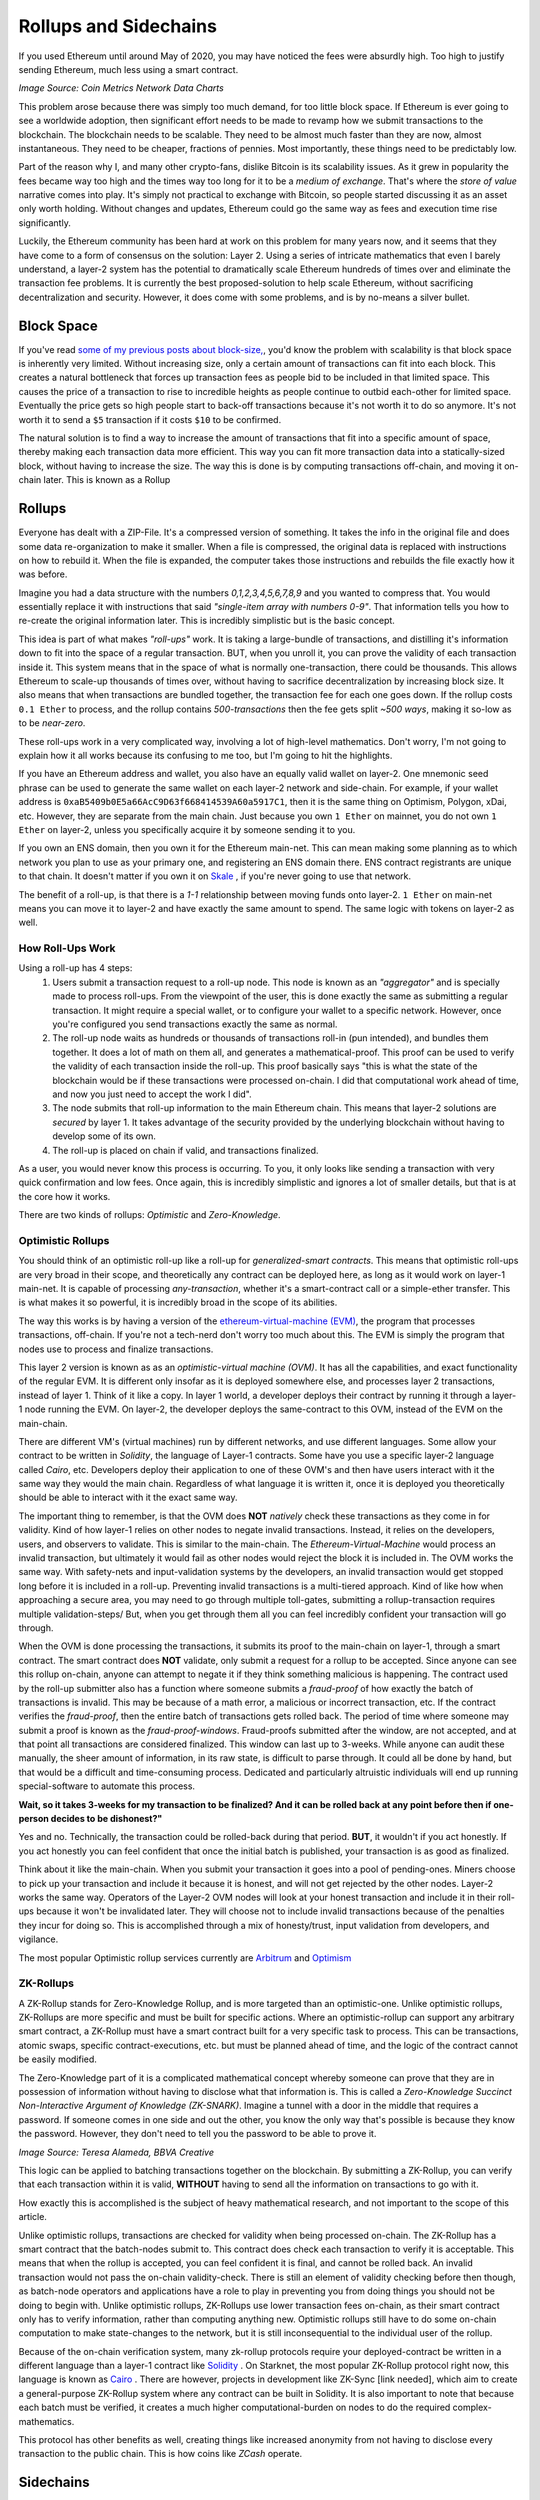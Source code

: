 Rollups and Sidechains
=======================

If you used Ethereum until around May of 2020, you may have noticed the fees were absurdly high. Too high to justify sending Ethereum, much less using a smart contract.

.. image:: images/Gasfeeshistory.png

*Image Source: Coin Metrics Network Data Charts*

This problem arose because there was simply too much demand, for too little block space. If Ethereum is ever going to see a worldwide adoption, then significant effort needs to be made to revamp how we submit transactions to the blockchain. The blockchain needs to be scalable. They need to be almost much faster than they are now, almost instantaneous. They need to be cheaper, fractions of pennies. Most importantly, these things need to be predictably low.

Part of the reason why I, and many other crypto-fans, dislike Bitcoin is its scalability issues. As it grew in popularity the fees became way too high and the times way too long for it to be a *medium of exchange*. That's where the *store of value* narrative comes into play. It's simply not practical to exchange with Bitcoin, so people started discussing it as an asset only worth holding. Without changes and updates, Ethereum could go the same way as fees and execution time rise significantly.

Luckily, the Ethereum community has been hard at work on this problem for many years now, and it seems that they have come to a form of consensus on the solution: Layer 2. Using a series of intricate mathematics that even I barely understand, a layer-2 system has the potential to dramatically scale Ethereum hundreds of times over and eliminate the transaction fee problems. It is currently the best proposed-solution to help scale Ethereum, without sacrificing decentralization and security. However, it does come with some problems, and is by no-means a silver bullet.

Block Space
------------

If you've read `some of my previous posts about block-size, <https://thecryptoconundrum.net/ethereum_explained/gas.html#block-size>`_, you'd know the problem with scalability is that block space is inherently very limited. Without increasing size, only a certain amount of transactions can fit into each block. This creates a natural bottleneck that forces up transaction fees as people bid to be included in that limited space. This causes the price of a transaction to rise to incredible heights as people continue to outbid each-other for limited space. Eventually the price gets so high people start to back-off transactions because it's not worth it to do so anymore. It's not worth it to send a ``$5`` transaction if it costs ``$10`` to be confirmed.

The natural solution is to find a way to increase the amount of transactions that fit into a specific amount of space, thereby making each transaction data more efficient. This way you can fit more transaction data into a statically-sized block, without having to increase the size. The way this is done is by computing transactions off-chain, and moving it on-chain later. This is known as a Rollup

Rollups
--------

Everyone has dealt with a ZIP-File. It's a compressed version of something. It takes the info in the original file and does some data re-organization to make it smaller. When a file is compressed, the original data is replaced with instructions on how to rebuild it. When the file is expanded, the computer takes those instructions and rebuilds the file exactly how it was before.

Imagine you had a data structure with the numbers *0,1,2,3,4,5,6,7,8,9* and you wanted to compress that. You would essentially replace it with instructions that said *"single-item array with numbers 0-9"*. That information tells you how to re-create the original information later. This is incredibly simplistic but is the basic concept.

This idea is part of what makes *"roll-ups"* work. It is taking a large-bundle of transactions, and distilling it's information down to fit into the space of a regular transaction. BUT, when you unroll it, you can prove the validity of each transaction inside it. This system means that in the space of what is normally one-transaction, there could be thousands. This allows Ethereum to scale-up thousands of times over, without having to sacrifice decentralization by increasing block size. It also means that when transactions are bundled together, the transaction fee for each one goes down. If the rollup costs ``0.1 Ether`` to process, and the rollup contains *500-transactions* then the fee gets split *~500 ways*, making it so-low as to be *near-zero*.

These roll-ups work in a very complicated way, involving a lot of high-level mathematics. Don't worry, I'm not going to explain how it all works because its confusing to me too, but I'm going to hit the highlights.

If you have an Ethereum address and wallet, you also have an equally valid wallet on layer-2. One mnemonic seed phrase can be used to generate the same wallet on each layer-2 network and side-chain. For example, if your wallet address is ``0xaB5409b0E5a66AcC9D63f668414539A60a5917C1``, then it is the same thing on Optimism, Polygon, xDai, etc. However, they are separate from the main chain. Just because you own ``1 Ether`` on mainnet, you do not own ``1 Ether`` on layer-2, unless you specifically acquire it by someone sending it to you.

If you own an ENS domain, then you own it for the Ethereum main-net. This can mean making some planning as to which network you plan to use as your primary one, and registering an ENS domain there. ENS contract registrants are unique to that chain. It doesn't matter if you own it on `Skale <https://skale.network/>`_ , if you're never going to use that network.

The benefit of a roll-up, is that there is a *1-1* relationship between moving funds onto layer-2. ``1 Ether`` on main-net means you can move it to layer-2 and have exactly the same amount to spend. The same logic with tokens on layer-2 as well.

How Roll-Ups Work
*********************
Using a roll-up has 4 steps:
  #. Users submit a transaction request to a roll-up node. This node is known as an *"aggregator"* and is specially made to process roll-ups. From the viewpoint of the user, this is done exactly the same as submitting a regular transaction. It might require a special wallet, or to configure your wallet to a specific network. However, once you're configured you send transactions exactly the same as normal.
  #. The roll-up node waits as hundreds or thousands of transactions roll-in (pun intended), and bundles them together. It does a lot of math on them all, and generates a mathematical-proof. This proof can be used to verify the validity of each transaction inside the roll-up. This proof basically says "this is what the state of the blockchain would be if these transactions were processed on-chain. I did that computational work ahead of time, and now you just need to accept the work I did".
  #. The node submits that roll-up information to the main Ethereum chain. This means that layer-2 solutions are *secured* by layer 1. It takes advantage of the security provided by the underlying blockchain without having to develop some of its own.
  #. The roll-up is placed on chain if valid, and transactions finalized.

As a user, you would never know this process is occurring. To you, it only looks like sending a transaction with very quick confirmation and low fees. Once again, this is incredibly simplistic and ignores a lot of smaller details, but that is at the core how it works.

There are two kinds of rollups: *Optimistic* and *Zero-Knowledge*.

Optimistic Rollups
*******************
You should think of an optimistic roll-up like a roll-up for *generalized-smart contracts*. This means that optimistic roll-ups are very broad in their scope, and theoretically any contract can be deployed here, as long as it would work on layer-1 main-net. It is capable of processing *any-transaction*, whether it's a smart-contract call or a simple-ether transfer. This is what makes it so powerful, it is incredibly broad in the scope of its abilities.

The way this works is by having a version of the `ethereum-virtual-machine (EVM) <https://thecryptoconundrum.net/ethereum_explained/developers_corner.html#ethereum-virtual-machine>`_, the program that processes transactions, off-chain. If you're not a tech-nerd don't worry too much about this. The EVM is simply the program that nodes use to process and finalize transactions.

This layer 2 version is known as as an *optimistic-virtual machine (OVM)*. It has all the capabilities, and exact functionality of the regular EVM. It is different only insofar as it is deployed somewhere else, and processes layer 2 transactions, instead of layer 1. Think of it like a copy. In layer 1 world, a developer deploys their contract by running it through a layer-1 node running the EVM. On layer-2, the developer deploys the same-contract to this OVM, instead of the EVM on the main-chain.

There are different VM's (virtual machines) run by different networks, and use different languages. Some allow your contract to be written in *Solidity*, the language of Layer-1 contracts. Some have you use a specific layer-2 language called *Cairo*, etc. Developers deploy their application to one of these OVM's and then have users interact with it the same way they would the main chain. Regardless of what language it is written it, once it is deployed you theoretically should be able to interact with it the exact same way.

The important thing to remember, is that the OVM does **NOT** *natively* check these transactions as they come in for validity. Kind of how layer-1 relies on other nodes to negate invalid transactions. Instead, it relies on the developers, users, and observers to validate. This is similar to the main-chain. The *Ethereum-Virtual-Machine* would process an invalid transaction, but ultimately it would fail as other nodes would reject the block it is included in. The OVM works the same way. With safety-nets and input-validation systems by the developers, an invalid transaction would get stopped long before it is included in a roll-up. Preventing invalid transactions is a multi-tiered approach. Kind of like how when approaching a secure area, you may need to go through multiple toll-gates, submitting a rollup-transaction requires multiple validation-steps/ But, when you get through them all you can feel incredibly confident your transaction will go through.

When the OVM is done processing the transactions, it submits its proof to the main-chain on layer-1, through a smart contract. The smart contract does **NOT** validate, only submit a request for a rollup to be accepted. Since anyone can see this rollup on-chain, anyone can attempt to negate it if they think something malicious is happening. The contract used by the roll-up submitter also has a function where someone submits a *fraud-proof* of how exactly the batch of transactions is invalid. This may be because of a math error, a malicious or incorrect transaction, etc. If the contract verifies the *fraud-proof*, then the entire batch of transactions gets rolled back. The period of time where someone may submit a proof is known as the *fraud-proof-windows*. Fraud-proofs submitted after the window, are not accepted, and at that point all transactions are considered finalized. This window can last up to 3-weeks. While anyone can audit these manually, the sheer amount of information, in its raw state, is difficult to parse through. It could all be done by hand, but that would be a difficult and time-consuming process. Dedicated and particularly altruistic individuals will end up running special-software to automate this process.

.. image:: images/optimistic_rollup.png

**Wait, so it takes 3-weeks for my transaction to be finalized? And it can be rolled back at any point before then if one-person decides to be dishonest?"**

Yes and no. Technically, the transaction could be rolled-back during that period. **BUT**, it wouldn't if you act honestly. If you act honestly you can feel confident that once the initial batch is published, your transaction is as good as finalized.

Think about it like the main-chain. When you submit your transaction it goes into a pool of pending-ones. Miners choose to pick up your transaction and include it because it is honest, and will not get rejected by the other nodes. Layer-2 works the same way. Operators of the Layer-2 OVM nodes will look at your honest transaction and include it in their roll-ups because it won't be invalidated later. They will choose not to include invalid transactions because of the penalties they incur for doing so. This is accomplished through a mix of honesty/trust, input validation from developers, and vigilance.

The most popular Optimistic rollup services currently are `Arbitrum <https://developer.offchainlabs.com/docs/rollup_basics>`_ and `Optimism <https://zerocap.com/optimism-the-new-scaling-solution-for-ethereum/>`_

ZK-Rollups
***********

A ZK-Rollup stands for Zero-Knowledge Rollup, and is more targeted than an optimistic-one. Unlike optimistic rollups, ZK-Rollups are more specific and must be built for specific actions. Where an optimistic-rollup can support any arbitrary smart contract, a ZK-Rollup must have a smart contract built for a very specific task to process. This can be transactions, atomic swaps, specific contract-executions, etc. but must be planned ahead of time, and the logic of the contract cannot be easily modified.

The Zero-Knowledge part of it is a complicated mathematical concept whereby someone can prove that they are in possession of information without having to disclose what that information is. This is called a *Zero-Knowledge Succinct Non-Interactive Argument of Knowledge (ZK-SNARK)*. Imagine a tunnel with a door in the middle that requires a password. If someone comes in one side and out the other, you know the only way that's possible is because they know the password. However, they don't need to tell you the password to be able to prove it.

.. image:: images/zk_diagram.png

*Image Source: Teresa Alameda, BBVA Creative*

This logic can be applied to batching transactions together on the blockchain. By submitting a ZK-Rollup, you can verify that each transaction within it is valid, **WITHOUT** having to send all the information on transactions to go with it.

How exactly this is accomplished is the subject of heavy mathematical research, and not important to the scope of this article.

Unlike optimistic rollups, transactions are checked for validity when being processed on-chain. The ZK-Rollup has a smart contract that the batch-nodes submit to. This contract does check each transaction to verify it is acceptable. This means that when the rollup is accepted, you can feel confident it is final, and cannot be rolled back. An invalid transaction would not pass the on-chain validity-check. There is still an element of validity checking before then though, as batch-node operators and applications have a role to play in preventing you from doing things you should not be doing to begin with. Unlike optimistic rollups, ZK-Rollups use lower transaction fees on-chain, as their smart contract only has to verify information, rather than computing anything new. Optimistic rollups still have to do some on-chain computation to make state-changes to the network, but it is still inconsequential to the individual user of the rollup.

Because of the on-chain verification system, many zk-rollup protocols require your deployed-contract be written in a different language than a layer-1 contract like `Solidity <https://docs.soliditylang.org/en/v0.8.7/>`_ . On Starknet, the most popular ZK-Rollup protocol right now, this language is known as `Cairo <https://www.cairo-lang.org/>`_ . There are however, projects in development like ZK-Sync [link needed], which aim to create a general-purpose ZK-Rollup system where any contract can be built in Solidity. It is also important to note that because each batch must be verified, it creates a much higher computational-burden on nodes to do the required complex-mathematics.

This protocol has other benefits as well, creating things like increased anonymity from not having to disclose every transaction to the public chain. This is how coins like *ZCash* operate.

Sidechains
-----------

You might have heard of something called a "Side-Chain". This is something that works VERY-similarly to Ethereum but is *not* Ethereum. A side-chain is simply an independent blockchain, that uses various elements of Ethereum within it. When you use a side-chain, you are not using Ethereum. Each side chain has its own native-coin that is used to pay transaction fees. Almost all of the main ethereum wallets support transactions on side-chains however. A side-chain operates in parallel to Ethereum, constantly reporting information back to it. However, it has its own applications, native tokens, consensus mechanisms, etc. When using a side chain, sending transactions and interacting with Dapps is **exactly** the same as the Ethereum *mainnet*, with a few configurations beforehand. All Ethereum addresses exist on every side-chain. Your seed-phrase can be used to access the same address on every sidechain. Most of the popular wallet softwares are compatible with sidechains as well, and can be accessed with very little configuration.

The most popular is known as *Polygon (MATIC)*. Polygon is the name of the chain, and coin, and its symbol is *MATIC*. They are the same thing. Kind of how Ethereum is the name of the platform, and *Ether* is the name of the native-coin.

The benefit of using a side chain is that they implement different ideas that are yet to be included on the Ethereum main chain. For example, Polygon scales faster than Ethereum, because it uses a proposed solution known as `Plasma <https://docs.ethhub.io/ethereum-roadmap/layer-2-scaling/plasma/>`_ as well as a version of *Proof of Stake*, deployed before the Ethereum mainnet. This allow them to operate with more throughput and lower fees than Ethereum, through experimental features. Similarly, some of them have done this by sacrificing on things like decentralization, ease of use, etc. I'm not going to elaborate on how Plasma works, as it's not important right now.

 By reporting information back and forth, they can benefit from utilizing existing software and infrastructure without having to build their own. For example, a smart-contract can be deployed onto Polygon, from Ethereum, with **ZERO code-changes**. As a developer this is a huge draw, especially as many side-chains include very-low fees. Similarly, existing Ethereum-wallets can be utilized to work with side-chains with *minimal-configurations*. If they were to be their own blockchain, it would mean developing new tools and software from-scratch, which is a very costly and time-consuming endeavor. Similarly, it allows people to move easily move-funds between networks if needed. A stand-alone blockchain would have no native-interoperability with the main Ethereum chain.

To get your coins onto this network so they can be spent, you may have to use something called a bridge. A bridge is simply a set of smart contracts existing on each chain. You deposit funds into a contract on one-chain, and then withdraw an equal-value amount of tokens on the other.

For example, if you send ``1 MATIC`` token on the Ethereum mainnet to the bridge contract, then your Polygon wallet will be credited with the same amount, spendable exactly the same. However, when you send Ether into the side-chain bridge, the protocol will mint an *equivalent-value of MATIC Coins*. Depositing ``1 Ether`` into Polygon may mean you receive ``3,000 MATIC``, but the USD-value of the two-coins should be equivalent (or at least very close). This is because Ether has no use in the Polygon ecosystem, and MATIC has none in Ethereum. You can still use a tokenized-version of Ether in Polygon, but you can't pay transaction fees with it. The opposite is true with Matic on Ethereum, you can use MATIC token for things, but fees must be paid in Ether. It is a token that has a dollar value, and can be traded, but until you move it to its native-chain, it doesn't do much. If you deposit ``3000 MATIC`` onto the Polygon side of the bridge, you should get back ``1 Ether`` on Ethereum. If you have ``1 Ether`` on the Polygon chain, and want to turn it into MATIC, you have to use a decentralized-exchange (like Sushiswap) to do so.

They are used to keep track of token exchanges between networks. If you want to spend your Matic on Polygon, you first need to acquire Matic. This can be done by either moving your coins over a bridge, to the side-chain, or by having someone else send MATIC to your wallet.

.. image:: images/sidechain.jpg


xDai is a side-chain of Ethereum, but has different rules. In the *xDai* network, all transaction fees are paid in *xDai*, which maintains a **1-1 Peg** to Dai, the USD-stablecoin, that always values at ``1$``. When you send *xDai* back through the bridge to the main-net, each xDai is converted to *regular-Dai*, at a *1/1 rate*. When you send Dai from Ethereum to xDai, it becomes xDai.

There are a variety of different side-chains, each with their own properties, values, and applications. Deciding which one is right for you and your applications is dependent on a variety of factors beyond the scope of this article. Do some research and it's very easy to find the ideal solution for you.

*A side chain is not technically a layer 2 solution, because it is parallel to Ethereum instead of being secured by it. However, for the sake of simplicity, and because the user experience is so similar, I am lumping it in with layer-2 for the sake of a more cohesive explanation. I did not feel it needed its own article, and could justifiably be included here.*

Sidechains vs rollups
**************************

While side chains and rollups have a user-experience very similar to each-other, they are not the same. The fees may be low, the onboard process the same, and the application interface identical, but they are separate. This is because when you use a rollup, you are still spending Ether. Rollups sit on top of Ethereum, making it a method to enhance the experience of spending Ether. Using polygon side-chain means spending *MATIC coin*, and using Optimism means spending Ether. Now, this might not mean a whole lot but can be a substantial difference. For example, Ether is priced-higher than MATIC by *thousands of times*, and so in cases like DeFi, lending your Ether can be a great investment, as opposed to lending Matic. Many applications are currently **ONLY** deployed on the Polygon or xDai networks. You can send Ethereum over to Polygon, and spend Ether on it. However, you still must pay transaction fees in their native currency, MATIC. Since MATIC is an erc-20 token on Ethereum, you can send it over a bridge to Polygon as well. There are many tokens with both a *mainnet* and a *polygon* deployment. If this is the case then a token can be freely moved between the two.

This works because a Layer-2 uses the base-layer of Ethereum for security. Some would say this is better than a sidechain because Ethereum has a lower chance of things like a *51% attack* and better security protocols than smaller sidechains like Polygon. Side chains instead rely on their own security protocols, which is not to say are more insecure, but presents its own set of challenges. When Ethereum makes a critical and useful update, sidechains don't get to benefit from it like rollups do.

It should also be noted that while it is possible to transfer funds between networks, this can often be a costly and time-consuming process depending on which bridges you are using, and the direction you are using them in.

Joining Layer-2
******************

Using a layer-2 provider is a very simple process, only requiring a little-bit of configurations. I'm going to walk you through the process of on and off-boarding using `Metamask <https://metamask.io/>`_

I'm going to jump forward and assume you've already got a metamask account set up. If you don't feel free to `click-here <https://thecryptoconundrum.net/ethereum_explained/usability.html#metamask>`_ , and see how.

All we need to do is configure Metamask to check your balance, and send transactions, on a different set of node. This is a very simple procedure. First, open your metamask wallet and click on the top button labeled *Ethereum Mainnet*

.. image:: images/MetamaskMainetOption.PNG

This will show you the list of all Ethereum networks pre-loaded by Metamask, and can be easily switched to by you.

*You can ignore all of the ones labeled Testnet. These are alternative networks used by developers to help build and test their applications before deploying to the mainnet. They are irrelevant to us.*

Click on the option labeled *Custom RPC*, and you should see a form pop up. This is where we will input all the configuration information needed for metamask to process information. If you already know which network you would like to join, their website should have given you the information needed to fill out this form. If not, i've included some below, with some of the most popular networks to help give you an idea.

+-----------------------+-------------------------------------+--------------+---------------------+--------------------------------------+
| **Network Name**      | **RPC URL**                         | **Chain ID** | **Currency Symbol** | **Block Explorer URL**               |
+-----------------------+-------------------------------------+--------------+---------------------+--------------------------------------+
| Optimism              | https://mainnet.optimism.io/        | 10           | ETH                 | https://optimistic.etherscan.io/     |
+-----------------------+-------------------------------------+--------------+---------------------+--------------------------------------+
| xDai                  | https://rpc.xdaichain.com/          | 0x64         | xDai                | https://blockscout.com/xdai/mainnet/ |
+-----------------------+-------------------------------------+--------------+---------------------+--------------------------------------+
| Polygon/Matic Mainnet | https://rpc-mainnet.maticvigil.com/ | 137          | MATIC               | https://polygonscan.com/             |
+-----------------------+-------------------------------------+--------------+---------------------+--------------------------------------+


*The Block Explorer URL is the website in which you can see the information regarding your address and/or transaction made on the network*
*It is recommended you fill in all fields, including the optional ones, so that you can properly identify all relevant information to your address for each transaction*.


If everything was input and saved correctly, you should now be on the  Layer-2 network. You can select which network you are using by selecting from the dropdown menu at the top. Metamask should update your shown balance when switching networks. When using the layer-2 network, all transactions and balances are routed through the specific layer-2 nodes. This is what the field *RPC URL* is for.

.. image:: images/RPC.PNG

Bridges
*******

Now that we're on layer-2, we need to add some coins we can spend. We have two choices on how to do this:
  #. Have someone send layer-2 coins to our address.
  #. Move funds from another network via a bridge. This is what we will do now.

Sending funds via a bridge is as simple as using any other smart-contract. First we visit the website for the bridge. As these can be easy targets for fraud, pay attention to the website you are visiting, and only interacting with trusted ones.

From here, you simply follow the on-screen instructions. You input the amount of your coin/token you want moved across the bridge and it tells you how much you can expect in return. This amount will vary based on factors such as transaction fees. It should be noted that this is still a smart-contract interaction, and any funds movement must still be paid for in that chain's native coin. Moving Ether to Polygon means paying the fee in Ether. Moving it back means paying a fee in MATIC, and so on.

.. image:: images/Bridge.PNG

*If you are sending a token across the bridge, instead of the native coin, you may first be prompted to execute a transaction to approve the application to move funds. This is normal. This is due to how token contracts work, in which the smart contract needs you to grant it permission to move your tokens for you across the bridge. This transaction must be executed before the funds movement occurs.*

Each bridge may take a different amount of time to finish execution, based on the destination-network rules. Be patient and follow their instructions. From there you simply wait for your coins to appear in your layer-2 wallet.

To remove funds from the layer-2 network, the process is almost identical. Simply visit the bridge website, and follow the instructions.

**BE AWARE** depending on the way in which the layer-2 network operates, there may be a substantial *lock-out* period for this to occur. On Optimism, this is currently *1-Week*. This is done for the safety and security of the network. Once your transaction is submitted and processed, you will have to wait-out the period before funds appear back in your main-net wallet. Withdrawal requests **CANNOT** be canceled once submitted. Be aware of this when moving any funds between networks, and plan accordingly.


Issues
-------

If you've read this far, you may have noticed that there are some very obvious costs and benefits associated with this model. They are not insurmountable, but will require substantial research, effort, and time to overcome.

User Experience
******************

If we want cryptocurrency to be adopted by the masses, it needs to be easy to use. Layer-2 is not exactly the easiest idea to comprehend. It is even more difficult to convince a new user to use it. Onboarding new users to Layer-1 blockchains is already quite difficult. People are apprehensive (justifiably) about being in charge of their own security. People don't understand how addresses, transaction fees, smart contracts, etc. work and how to use them without extensive explanation. Even with the guide of a seasoned-veteran, it can be difficult to explain to new people both why they should use it, and how. The trend towards layer-2 makes this process even more complicated. Everyone knows at least one old-person who doesn't use online banking and still goes to a bank to deposit a check. Those people are never going to install metamask on their computer and go use uniswap. They're definitely not going to do all of that, and then go through the steps to add a layer-2 network and onboard themselves. I consider myself a power-user of Ethereum, and even I can often feel confused and lost in all of this. None of this even addresses the fact that people are not going to be happy about an off-boarding process that has a mandatory *week-long waiting period*. The trend towards layer-2 is great for the crypto-veteran, but not the average citizen.

This issue has 2 paths forward:
  #. Design needs to be as easy to use as Venmo and online banking. On-boarding to layer-2 needs to be the default. As of right now you can't do that. You cannot withdraw from any major-exchange directly to layer-2. The community needs to place a much heavier emphasis on good user-friendly design. New users need to be able to download a wallet that is automatically configured for a layer-2 like optimism, and it needs to be so seamless that you don't even know that's the case. It's going to require that developers from across the industry coordinate to figure out what the standard should be.
  #. Give up on layer-2 and focus efforts on Layer-1. This is what has given rise to a variety of alternative platforms like Cardano, Solana, and Algorand. While their tech is up-for-debate, their focus on layer-1 if successful will make it much easier to onboard new users. I don't know if any of them will succeed in taking down Ethereum [link needed], but they have very valid points about the attractiveness of their platform because of it. Out-of-the-box layer-1 blockchain wallets are significantly easier than a layer-2-focused blockchain like Ethereum. The Ethereum foundation and community does recognize this issue, which is why sharding [link needed] is a part of the Eth 2.0 upgrade. Layer-1 will always be easier to use, and a future for Ethereum needs to reckon with this.

Interoperability
*****************

The second issue with Layer-2 is also a sub-set of the user-experience. There is no Interoperability between networks. As of right now, there is not a way to move funds between layer-2 networks directly. If you wanted to move Dai from Optimism to Polygon, you cannot do it directly. Your only option is to move it back to the main-net, and then from the main-net to Polygon. This system can be slow, costly, and all-around a terrible user-experience. There are lots of dApps that are only available on one-chain. This means moving assets around from chain-to-chain depending on what application you want to use, and forcing developers to choose where to deploy. There is also not yet any understanding of how this will work with multi-chain systems like Polkadot [insert link] or other cross-chain transactions. If you want to do something involving multiple applications and protocols, they must all be available on the same layer-2 network. For example, taking out a flash loan to use for Uniswap arbitrage requires that both Uniswap and the flash-loan protocol be on the same rollup system. As time passes it is likely that more bridges will be built to connect rollups, however this timeframe and the exact nature of which is uncertain.

It is also entirely possible that as Ethereum's layer-2 scales, the need and popularity of side chains will diminish greatly. The lower fees and speed is what drives demand on many side chains right now. Similarly, users and developers may begin to naturally congregate around one-or-two rollups, instead of a fractured system that will naturally resolve this Interoperability problem.

Closing Thoughts
------------------

A lot of the things you might have read may have your head spinning right now. That's ok. This is a very complex topic. One that some of the smartest people in tech are working day and night on. It often leaves me confused. The point here is that Ethereum is at a cross-roads, and how the community handles it will determine what the future of Ethereum looks like. It's a community of incredibly dedicated individuals, who have already done so much to get to where we are now. I have no doubt that the people much smarter than me are going to get this figured out.

Layer-2 technology is still in its infancy, and the technology is being researched heavily as we speak. If reading this makes you feel uneasy about the future of Ethereum, then there's no shame in diversifying your portfolio to include some of its competitors. A diversified portfolio is a health one. If it makes you feel more confident about Ethereum, then that's even better. If you wanna take action, then be a part of the community and spread the word. Partake in public betas and play around with the new tech. Educate and try to on-board people you know. Researching about layer-2 made me feel a little concerned, but also hopeful about where the future of cryptocurrency is headed and the progress it makes every single day. I've personally been messing around with several of these networks, and once you're on them, its a truly fantastic experience compared to layer-1.

*I have NOT been compensated to promote any specific program or service. All opinions expressed are mine and mine alone. I am not responsible for any cryptocurrency lost due to the improper use of any application or program discussed here. Do your own research before using or investing in any service or application.*
